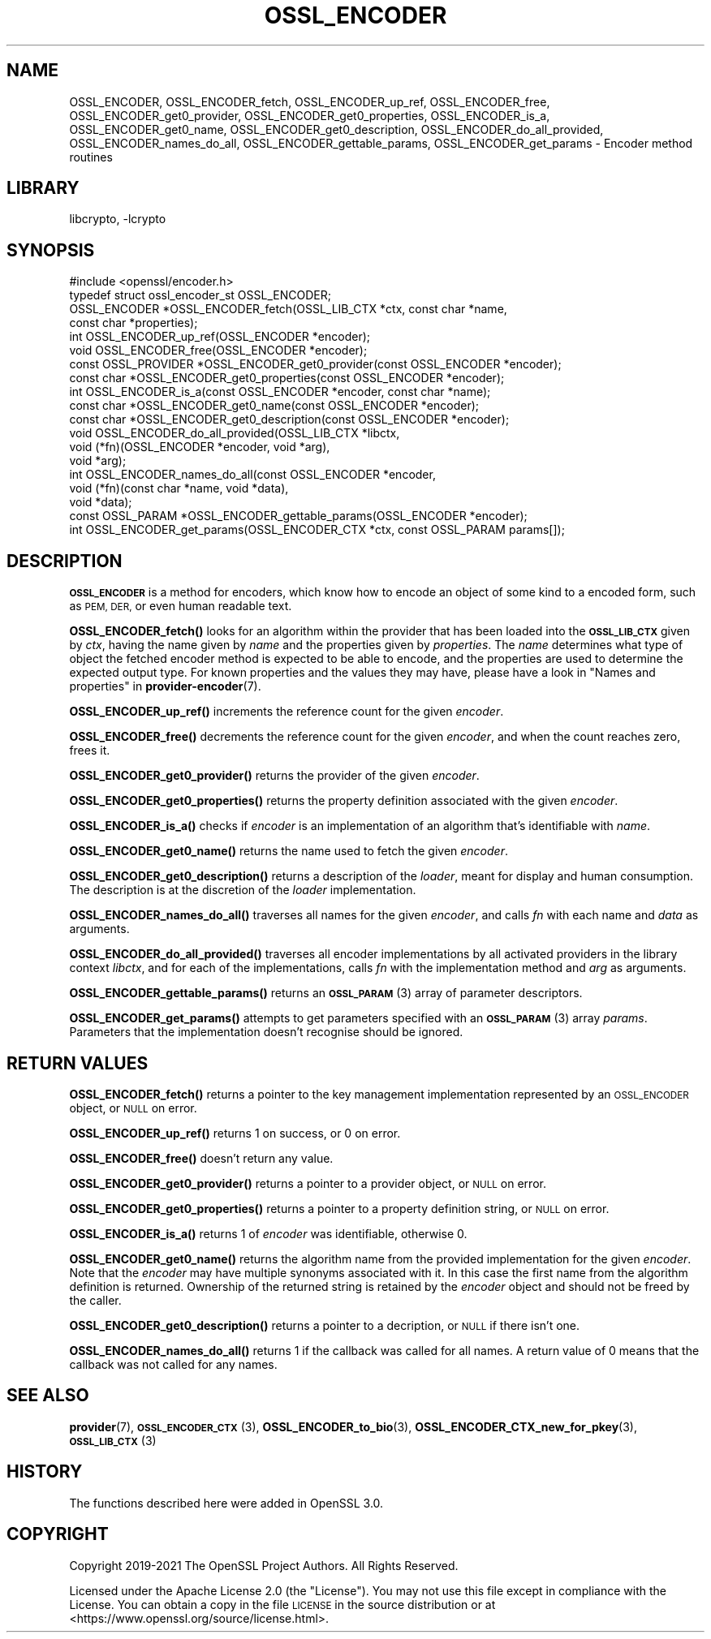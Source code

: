 .\"	$NetBSD: OSSL_ENCODER.3,v 1.2 2023/05/31 19:42:43 christos Exp $
.\"
.\" Automatically generated by Pod::Man 4.14 (Pod::Simple 3.43)
.\"
.\" Standard preamble:
.\" ========================================================================
.de Sp \" Vertical space (when we can't use .PP)
.if t .sp .5v
.if n .sp
..
.de Vb \" Begin verbatim text
.ft CW
.nf
.ne \\$1
..
.de Ve \" End verbatim text
.ft R
.fi
..
.\" Set up some character translations and predefined strings.  \*(-- will
.\" give an unbreakable dash, \*(PI will give pi, \*(L" will give a left
.\" double quote, and \*(R" will give a right double quote.  \*(C+ will
.\" give a nicer C++.  Capital omega is used to do unbreakable dashes and
.\" therefore won't be available.  \*(C` and \*(C' expand to `' in nroff,
.\" nothing in troff, for use with C<>.
.tr \(*W-
.ds C+ C\v'-.1v'\h'-1p'\s-2+\h'-1p'+\s0\v'.1v'\h'-1p'
.ie n \{\
.    ds -- \(*W-
.    ds PI pi
.    if (\n(.H=4u)&(1m=24u) .ds -- \(*W\h'-12u'\(*W\h'-12u'-\" diablo 10 pitch
.    if (\n(.H=4u)&(1m=20u) .ds -- \(*W\h'-12u'\(*W\h'-8u'-\"  diablo 12 pitch
.    ds L" ""
.    ds R" ""
.    ds C` ""
.    ds C' ""
'br\}
.el\{\
.    ds -- \|\(em\|
.    ds PI \(*p
.    ds L" ``
.    ds R" ''
.    ds C`
.    ds C'
'br\}
.\"
.\" Escape single quotes in literal strings from groff's Unicode transform.
.ie \n(.g .ds Aq \(aq
.el       .ds Aq '
.\"
.\" If the F register is >0, we'll generate index entries on stderr for
.\" titles (.TH), headers (.SH), subsections (.SS), items (.Ip), and index
.\" entries marked with X<> in POD.  Of course, you'll have to process the
.\" output yourself in some meaningful fashion.
.\"
.\" Avoid warning from groff about undefined register 'F'.
.de IX
..
.nr rF 0
.if \n(.g .if rF .nr rF 1
.if (\n(rF:(\n(.g==0)) \{\
.    if \nF \{\
.        de IX
.        tm Index:\\$1\t\\n%\t"\\$2"
..
.        if !\nF==2 \{\
.            nr % 0
.            nr F 2
.        \}
.    \}
.\}
.rr rF
.\"
.\" Accent mark definitions (@(#)ms.acc 1.5 88/02/08 SMI; from UCB 4.2).
.\" Fear.  Run.  Save yourself.  No user-serviceable parts.
.    \" fudge factors for nroff and troff
.if n \{\
.    ds #H 0
.    ds #V .8m
.    ds #F .3m
.    ds #[ \f1
.    ds #] \fP
.\}
.if t \{\
.    ds #H ((1u-(\\\\n(.fu%2u))*.13m)
.    ds #V .6m
.    ds #F 0
.    ds #[ \&
.    ds #] \&
.\}
.    \" simple accents for nroff and troff
.if n \{\
.    ds ' \&
.    ds ` \&
.    ds ^ \&
.    ds , \&
.    ds ~ ~
.    ds /
.\}
.if t \{\
.    ds ' \\k:\h'-(\\n(.wu*8/10-\*(#H)'\'\h"|\\n:u"
.    ds ` \\k:\h'-(\\n(.wu*8/10-\*(#H)'\`\h'|\\n:u'
.    ds ^ \\k:\h'-(\\n(.wu*10/11-\*(#H)'^\h'|\\n:u'
.    ds , \\k:\h'-(\\n(.wu*8/10)',\h'|\\n:u'
.    ds ~ \\k:\h'-(\\n(.wu-\*(#H-.1m)'~\h'|\\n:u'
.    ds / \\k:\h'-(\\n(.wu*8/10-\*(#H)'\z\(sl\h'|\\n:u'
.\}
.    \" troff and (daisy-wheel) nroff accents
.ds : \\k:\h'-(\\n(.wu*8/10-\*(#H+.1m+\*(#F)'\v'-\*(#V'\z.\h'.2m+\*(#F'.\h'|\\n:u'\v'\*(#V'
.ds 8 \h'\*(#H'\(*b\h'-\*(#H'
.ds o \\k:\h'-(\\n(.wu+\w'\(de'u-\*(#H)/2u'\v'-.3n'\*(#[\z\(de\v'.3n'\h'|\\n:u'\*(#]
.ds d- \h'\*(#H'\(pd\h'-\w'~'u'\v'-.25m'\f2\(hy\fP\v'.25m'\h'-\*(#H'
.ds D- D\\k:\h'-\w'D'u'\v'-.11m'\z\(hy\v'.11m'\h'|\\n:u'
.ds th \*(#[\v'.3m'\s+1I\s-1\v'-.3m'\h'-(\w'I'u*2/3)'\s-1o\s+1\*(#]
.ds Th \*(#[\s+2I\s-2\h'-\w'I'u*3/5'\v'-.3m'o\v'.3m'\*(#]
.ds ae a\h'-(\w'a'u*4/10)'e
.ds Ae A\h'-(\w'A'u*4/10)'E
.    \" corrections for vroff
.if v .ds ~ \\k:\h'-(\\n(.wu*9/10-\*(#H)'\s-2\u~\d\s+2\h'|\\n:u'
.if v .ds ^ \\k:\h'-(\\n(.wu*10/11-\*(#H)'\v'-.4m'^\v'.4m'\h'|\\n:u'
.    \" for low resolution devices (crt and lpr)
.if \n(.H>23 .if \n(.V>19 \
\{\
.    ds : e
.    ds 8 ss
.    ds o a
.    ds d- d\h'-1'\(ga
.    ds D- D\h'-1'\(hy
.    ds th \o'bp'
.    ds Th \o'LP'
.    ds ae ae
.    ds Ae AE
.\}
.rm #[ #] #H #V #F C
.\" ========================================================================
.\"
.IX Title "OSSL_ENCODER 3"
.TH OSSL_ENCODER 3 "2023-05-07" "3.0.9" "OpenSSL"
.\" For nroff, turn off justification.  Always turn off hyphenation; it makes
.\" way too many mistakes in technical documents.
.if n .ad l
.nh
.SH "NAME"
OSSL_ENCODER,
OSSL_ENCODER_fetch,
OSSL_ENCODER_up_ref,
OSSL_ENCODER_free,
OSSL_ENCODER_get0_provider,
OSSL_ENCODER_get0_properties,
OSSL_ENCODER_is_a,
OSSL_ENCODER_get0_name,
OSSL_ENCODER_get0_description,
OSSL_ENCODER_do_all_provided,
OSSL_ENCODER_names_do_all,
OSSL_ENCODER_gettable_params,
OSSL_ENCODER_get_params
\&\- Encoder method routines
.SH "LIBRARY"
libcrypto, -lcrypto
.SH "SYNOPSIS"
.IX Header "SYNOPSIS"
.Vb 1
\& #include <openssl/encoder.h>
\&
\& typedef struct ossl_encoder_st OSSL_ENCODER;
\&
\& OSSL_ENCODER *OSSL_ENCODER_fetch(OSSL_LIB_CTX *ctx, const char *name,
\&                                  const char *properties);
\& int OSSL_ENCODER_up_ref(OSSL_ENCODER *encoder);
\& void OSSL_ENCODER_free(OSSL_ENCODER *encoder);
\& const OSSL_PROVIDER *OSSL_ENCODER_get0_provider(const OSSL_ENCODER *encoder);
\& const char *OSSL_ENCODER_get0_properties(const OSSL_ENCODER *encoder);
\& int OSSL_ENCODER_is_a(const OSSL_ENCODER *encoder, const char *name);
\& const char *OSSL_ENCODER_get0_name(const OSSL_ENCODER *encoder);
\& const char *OSSL_ENCODER_get0_description(const OSSL_ENCODER *encoder);
\& void OSSL_ENCODER_do_all_provided(OSSL_LIB_CTX *libctx,
\&                                   void (*fn)(OSSL_ENCODER *encoder, void *arg),
\&                                   void *arg);
\& int OSSL_ENCODER_names_do_all(const OSSL_ENCODER *encoder,
\&                               void (*fn)(const char *name, void *data),
\&                               void *data);
\& const OSSL_PARAM *OSSL_ENCODER_gettable_params(OSSL_ENCODER *encoder);
\& int OSSL_ENCODER_get_params(OSSL_ENCODER_CTX *ctx, const OSSL_PARAM params[]);
.Ve
.SH "DESCRIPTION"
.IX Header "DESCRIPTION"
\&\fB\s-1OSSL_ENCODER\s0\fR is a method for encoders, which know how to
encode an object of some kind to a encoded form, such as \s-1PEM,
DER,\s0 or even human readable text.
.PP
\&\fBOSSL_ENCODER_fetch()\fR looks for an algorithm within the provider that
has been loaded into the \fB\s-1OSSL_LIB_CTX\s0\fR given by \fIctx\fR, having the
name given by \fIname\fR and the properties given by \fIproperties\fR.
The \fIname\fR determines what type of object the fetched encoder
method is expected to be able to encode, and the properties are
used to determine the expected output type.
For known properties and the values they may have, please have a look
in \*(L"Names and properties\*(R" in \fBprovider\-encoder\fR\|(7).
.PP
\&\fBOSSL_ENCODER_up_ref()\fR increments the reference count for the given
\&\fIencoder\fR.
.PP
\&\fBOSSL_ENCODER_free()\fR decrements the reference count for the given
\&\fIencoder\fR, and when the count reaches zero, frees it.
.PP
\&\fBOSSL_ENCODER_get0_provider()\fR returns the provider of the given
\&\fIencoder\fR.
.PP
\&\fBOSSL_ENCODER_get0_properties()\fR returns the property definition associated
with the given \fIencoder\fR.
.PP
\&\fBOSSL_ENCODER_is_a()\fR checks if \fIencoder\fR is an implementation of an
algorithm that's identifiable with \fIname\fR.
.PP
\&\fBOSSL_ENCODER_get0_name()\fR returns the name used to fetch the given \fIencoder\fR.
.PP
\&\fBOSSL_ENCODER_get0_description()\fR returns a description of the \fIloader\fR, meant
for display and human consumption.  The description is at the discretion of the
\&\fIloader\fR implementation.
.PP
\&\fBOSSL_ENCODER_names_do_all()\fR traverses all names for the given
\&\fIencoder\fR, and calls \fIfn\fR with each name and \fIdata\fR as arguments.
.PP
\&\fBOSSL_ENCODER_do_all_provided()\fR traverses all encoder
implementations by all activated providers in the library context
\&\fIlibctx\fR, and for each of the implementations, calls \fIfn\fR with the
implementation method and \fIarg\fR as arguments.
.PP
\&\fBOSSL_ENCODER_gettable_params()\fR returns an \s-1\fBOSSL_PARAM\s0\fR\|(3)
array of parameter descriptors.
.PP
\&\fBOSSL_ENCODER_get_params()\fR attempts to get parameters specified
with an \s-1\fBOSSL_PARAM\s0\fR\|(3) array \fIparams\fR.  Parameters that the
implementation doesn't recognise should be ignored.
.SH "RETURN VALUES"
.IX Header "RETURN VALUES"
\&\fBOSSL_ENCODER_fetch()\fR returns a pointer to the key management
implementation represented by an \s-1OSSL_ENCODER\s0 object, or \s-1NULL\s0 on
error.
.PP
\&\fBOSSL_ENCODER_up_ref()\fR returns 1 on success, or 0 on error.
.PP
\&\fBOSSL_ENCODER_free()\fR doesn't return any value.
.PP
\&\fBOSSL_ENCODER_get0_provider()\fR returns a pointer to a provider object, or
\&\s-1NULL\s0 on error.
.PP
\&\fBOSSL_ENCODER_get0_properties()\fR returns a pointer to a property
definition string, or \s-1NULL\s0 on error.
.PP
\&\fBOSSL_ENCODER_is_a()\fR returns 1 of \fIencoder\fR was identifiable,
otherwise 0.
.PP
\&\fBOSSL_ENCODER_get0_name()\fR returns the algorithm name from the provided
implementation for the given \fIencoder\fR. Note that the \fIencoder\fR may have
multiple synonyms associated with it. In this case the first name from the
algorithm definition is returned. Ownership of the returned string is retained
by the \fIencoder\fR object and should not be freed by the caller.
.PP
\&\fBOSSL_ENCODER_get0_description()\fR returns a pointer to a decription, or \s-1NULL\s0 if
there isn't one.
.PP
\&\fBOSSL_ENCODER_names_do_all()\fR returns 1 if the callback was called for all
names. A return value of 0 means that the callback was not called for any names.
.SH "SEE ALSO"
.IX Header "SEE ALSO"
\&\fBprovider\fR\|(7), \s-1\fBOSSL_ENCODER_CTX\s0\fR\|(3), \fBOSSL_ENCODER_to_bio\fR\|(3),
\&\fBOSSL_ENCODER_CTX_new_for_pkey\fR\|(3), \s-1\fBOSSL_LIB_CTX\s0\fR\|(3)
.SH "HISTORY"
.IX Header "HISTORY"
The functions described here were added in OpenSSL 3.0.
.SH "COPYRIGHT"
.IX Header "COPYRIGHT"
Copyright 2019\-2021 The OpenSSL Project Authors. All Rights Reserved.
.PP
Licensed under the Apache License 2.0 (the \*(L"License\*(R").  You may not use
this file except in compliance with the License.  You can obtain a copy
in the file \s-1LICENSE\s0 in the source distribution or at
<https://www.openssl.org/source/license.html>.
